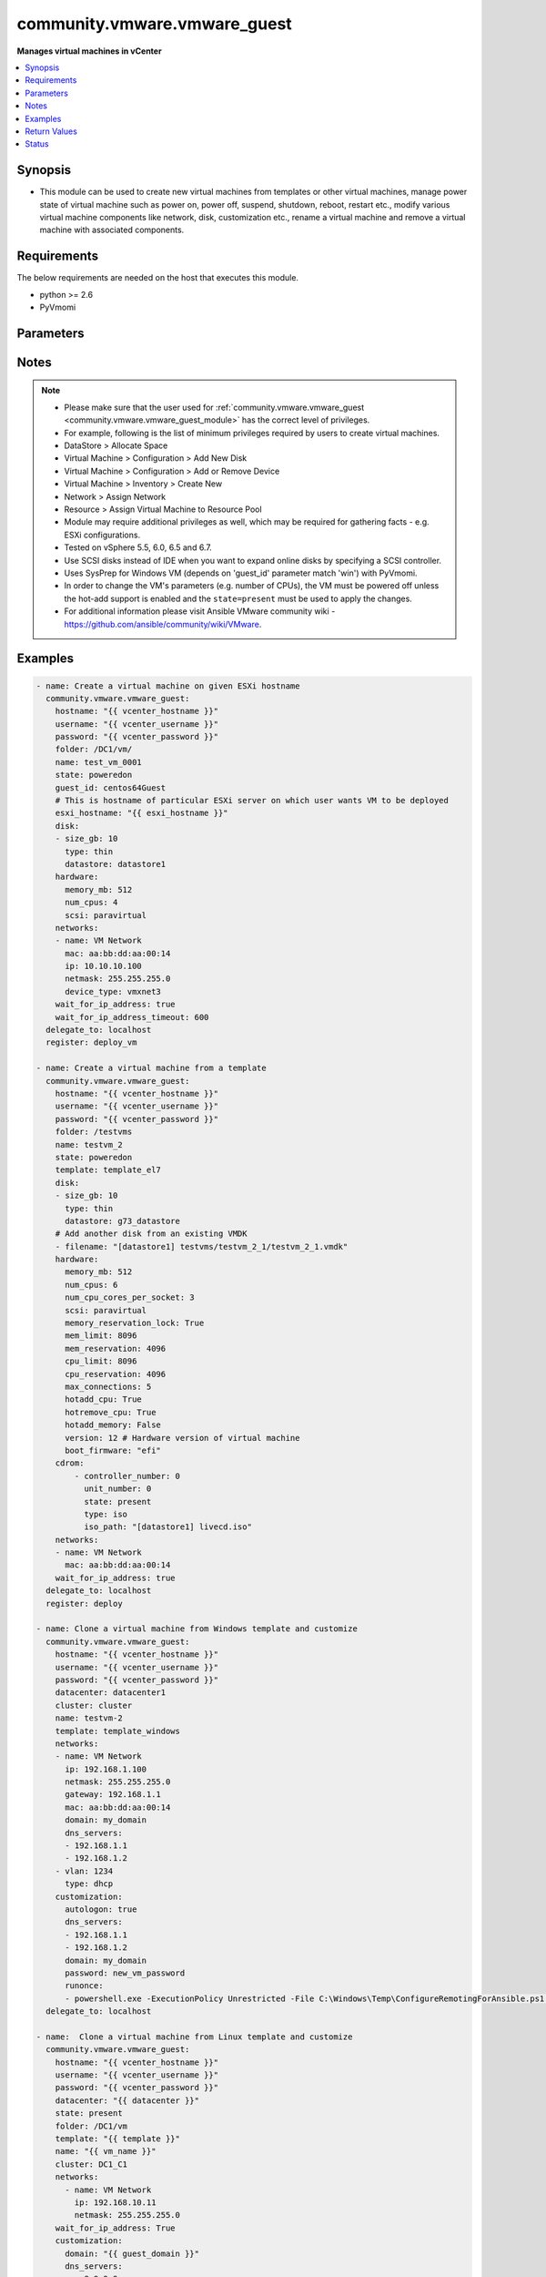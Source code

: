 .. _community.vmware.vmware_guest_module:


*****************************
community.vmware.vmware_guest
*****************************

**Manages virtual machines in vCenter**



.. contents::
   :local:
   :depth: 1


Synopsis
--------
- This module can be used to create new virtual machines from templates or other virtual machines, manage power state of virtual machine such as power on, power off, suspend, shutdown, reboot, restart etc., modify various virtual machine components like network, disk, customization etc., rename a virtual machine and remove a virtual machine with associated components.




Requirements
------------
The below requirements are needed on the host that executes this module.

- python >= 2.6
- PyVmomi


Parameters
----------

.. raw:: html

    <table  border=0 cellpadding=0 class="documentation-table">
        <tr>
            <th colspan="2">Parameter</th>
            <th>Choices/<font color="blue">Defaults</font></th>
            <th width="100%">Comments</th>
        </tr>
            <tr>
                <td colspan="2">
                    <div class="ansibleOptionAnchor" id="parameter-"></div>
                    <b>advanced_settings</b>
                    <a class="ansibleOptionLink" href="#parameter-" title="Permalink to this option"></a>
                    <div style="font-size: small">
                        <span style="color: purple">list</span>
                         / <span style="color: purple">elements=dictionary</span>
                    </div>
                    <div style="font-style: italic; font-size: small; color: darkgreen">added in 1.7.0</div>
                </td>
                <td>
                </td>
                <td>
                        <div>Define a list of advanced settings to be added to the VMX config.</div>
                        <div>An advanced settings object takes two fields <code>key</code> and <code>value</code>.</div>
                        <div>Incorrect key and values will be ignored.</div>
                </td>
            </tr>
            <tr>
                <td colspan="2">
                    <div class="ansibleOptionAnchor" id="parameter-"></div>
                    <b>annotation</b>
                    <a class="ansibleOptionLink" href="#parameter-" title="Permalink to this option"></a>
                    <div style="font-size: small">
                        <span style="color: purple">string</span>
                    </div>
                </td>
                <td>
                </td>
                <td>
                        <div>A note or annotation to include in the virtual machine.</div>
                        <div style="font-size: small; color: darkgreen"><br/>aliases: notes</div>
                </td>
            </tr>
            <tr>
                <td colspan="2">
                    <div class="ansibleOptionAnchor" id="parameter-"></div>
                    <b>cdrom</b>
                    <a class="ansibleOptionLink" href="#parameter-" title="Permalink to this option"></a>
                    <div style="font-size: small">
                        <span style="color: purple">raw</span>
                    </div>
                </td>
                <td>
                </td>
                <td>
                        <div>A list of CD-ROM configurations for the virtual machine. Added in version 2.9.</div>
                        <div>Providing CD-ROM configuration as dict is deprecated and will be removed VMware collection 4.0.0. Please use a list instead.</div>
                        <div>Parameters <code>controller_type</code>, <code>controller_number</code>, <code>unit_number</code>, <code>state</code> are added for a list of CD-ROMs configuration support.</div>
                        <div>For <code>ide</code> controller, hot-add or hot-remove CD-ROM is not supported.</div>
                </td>
            </tr>
                                <tr>
                    <td class="elbow-placeholder"></td>
                <td colspan="1">
                    <div class="ansibleOptionAnchor" id="parameter-"></div>
                    <b>controller_number</b>
                    <a class="ansibleOptionLink" href="#parameter-" title="Permalink to this option"></a>
                    <div style="font-size: small">
                        <span style="color: purple">integer</span>
                    </div>
                </td>
                <td>
                </td>
                <td>
                        <div>For <code>ide</code> controller, valid value is 0 or 1.</div>
                        <div>For <code>sata</code> controller, valid value is 0 to 3.</div>
                </td>
            </tr>
            <tr>
                    <td class="elbow-placeholder"></td>
                <td colspan="1">
                    <div class="ansibleOptionAnchor" id="parameter-"></div>
                    <b>controller_type</b>
                    <a class="ansibleOptionLink" href="#parameter-" title="Permalink to this option"></a>
                    <div style="font-size: small">
                        <span style="color: purple">string</span>
                    </div>
                </td>
                <td>
                </td>
                <td>
                        <div>Valid options are <code>ide</code> and <code>sata</code>.</div>
                        <div>Default value is <code>ide</code>.</div>
                        <div>When set to <code>sata</code>, please make sure <code>unit_number</code> is correct and not used by SATA disks.</div>
                </td>
            </tr>
            <tr>
                    <td class="elbow-placeholder"></td>
                <td colspan="1">
                    <div class="ansibleOptionAnchor" id="parameter-"></div>
                    <b>iso_path</b>
                    <a class="ansibleOptionLink" href="#parameter-" title="Permalink to this option"></a>
                    <div style="font-size: small">
                        <span style="color: purple">string</span>
                    </div>
                </td>
                <td>
                </td>
                <td>
                        <div>The datastore path to the ISO file to use, in the form of <code>[datastore1] path/to/file.iso</code>.</div>
                        <div>Required if type is set <code>iso</code>.</div>
                </td>
            </tr>
            <tr>
                    <td class="elbow-placeholder"></td>
                <td colspan="1">
                    <div class="ansibleOptionAnchor" id="parameter-"></div>
                    <b>state</b>
                    <a class="ansibleOptionLink" href="#parameter-" title="Permalink to this option"></a>
                    <div style="font-size: small">
                        <span style="color: purple">string</span>
                    </div>
                </td>
                <td>
                </td>
                <td>
                        <div>Valid value is <code>present</code> or <code>absent</code>.</div>
                        <div>Default is <code>present</code>.</div>
                        <div>If set to <code>absent</code>, then the specified CD-ROM will be removed.</div>
                </td>
            </tr>
            <tr>
                    <td class="elbow-placeholder"></td>
                <td colspan="1">
                    <div class="ansibleOptionAnchor" id="parameter-"></div>
                    <b>type</b>
                    <a class="ansibleOptionLink" href="#parameter-" title="Permalink to this option"></a>
                    <div style="font-size: small">
                        <span style="color: purple">string</span>
                    </div>
                </td>
                <td>
                </td>
                <td>
                        <div>The type of CD-ROM, valid options are <code>none</code>, <code>client</code> or <code>iso</code>.</div>
                        <div>With <code>none</code> the CD-ROM will be disconnected but present.</div>
                        <div>The default value is <code>client</code>.</div>
                </td>
            </tr>
            <tr>
                    <td class="elbow-placeholder"></td>
                <td colspan="1">
                    <div class="ansibleOptionAnchor" id="parameter-"></div>
                    <b>unit_number</b>
                    <a class="ansibleOptionLink" href="#parameter-" title="Permalink to this option"></a>
                    <div style="font-size: small">
                        <span style="color: purple">integer</span>
                    </div>
                </td>
                <td>
                </td>
                <td>
                        <div>For CD-ROM device attach to <code>ide</code> controller, valid value is 0 or 1.</div>
                        <div>For CD-ROM device attach to <code>sata</code> controller, valid value is 0 to 29.</div>
                        <div><code>controller_number</code> and <code>unit_number</code> are mandatory attributes.</div>
                </td>
            </tr>

            <tr>
                <td colspan="2">
                    <div class="ansibleOptionAnchor" id="parameter-"></div>
                    <b>cluster</b>
                    <a class="ansibleOptionLink" href="#parameter-" title="Permalink to this option"></a>
                    <div style="font-size: small">
                        <span style="color: purple">string</span>
                    </div>
                </td>
                <td>
                </td>
                <td>
                        <div>The cluster name where the virtual machine will run.</div>
                        <div>This is a required parameter, if <code>esxi_hostname</code> is not set.</div>
                        <div><code>esxi_hostname</code> and <code>cluster</code> are mutually exclusive parameters.</div>
                        <div>This parameter is case sensitive.</div>
                </td>
            </tr>
            <tr>
                <td colspan="2">
                    <div class="ansibleOptionAnchor" id="parameter-"></div>
                    <b>convert</b>
                    <a class="ansibleOptionLink" href="#parameter-" title="Permalink to this option"></a>
                    <div style="font-size: small">
                        <span style="color: purple">string</span>
                    </div>
                </td>
                <td>
                        <ul style="margin: 0; padding: 0"><b>Choices:</b>
                                    <li>thin</li>
                                    <li>thick</li>
                                    <li>eagerzeroedthick</li>
                        </ul>
                </td>
                <td>
                        <div>Specify convert disk type while cloning template or virtual machine.</div>
                </td>
            </tr>
            <tr>
                <td colspan="2">
                    <div class="ansibleOptionAnchor" id="parameter-"></div>
                    <b>customization</b>
                    <a class="ansibleOptionLink" href="#parameter-" title="Permalink to this option"></a>
                    <div style="font-size: small">
                        <span style="color: purple">dictionary</span>
                    </div>
                </td>
                <td>
                </td>
                <td>
                        <div>Parameters for OS customization when cloning from the template or the virtual machine, or apply to the existing virtual machine directly.</div>
                        <div>Not all operating systems are supported for customization with respective vCenter version, please check VMware documentation for respective OS customization.</div>
                        <div>For supported customization operating system matrix, (see <a href='http://partnerweb.vmware.com/programs/guestOS/guest-os-customization-matrix.pdf'>http://partnerweb.vmware.com/programs/guestOS/guest-os-customization-matrix.pdf</a>)</div>
                        <div>All parameters and VMware object names are case sensitive.</div>
                        <div>Linux based OSes requires Perl package to be installed for OS customizations.</div>
                </td>
            </tr>
                                <tr>
                    <td class="elbow-placeholder"></td>
                <td colspan="1">
                    <div class="ansibleOptionAnchor" id="parameter-"></div>
                    <b>autologon</b>
                    <a class="ansibleOptionLink" href="#parameter-" title="Permalink to this option"></a>
                    <div style="font-size: small">
                        <span style="color: purple">boolean</span>
                    </div>
                </td>
                <td>
                        <ul style="margin: 0; padding: 0"><b>Choices:</b>
                                    <li>no</li>
                                    <li>yes</li>
                        </ul>
                </td>
                <td>
                        <div>Auto logon after virtual machine customization.</div>
                        <div>Specific to Windows customization.</div>
                </td>
            </tr>
            <tr>
                    <td class="elbow-placeholder"></td>
                <td colspan="1">
                    <div class="ansibleOptionAnchor" id="parameter-"></div>
                    <b>autologoncount</b>
                    <a class="ansibleOptionLink" href="#parameter-" title="Permalink to this option"></a>
                    <div style="font-size: small">
                        <span style="color: purple">integer</span>
                    </div>
                </td>
                <td>
                </td>
                <td>
                        <div>Number of autologon after reboot.</div>
                        <div>Specific to Windows customization.</div>
                        <div>Ignored if <code>autologon</code> is unset or set to <code>False</code>.</div>
                        <div>If unset, 1 will be used.</div>
                </td>
            </tr>
            <tr>
                    <td class="elbow-placeholder"></td>
                <td colspan="1">
                    <div class="ansibleOptionAnchor" id="parameter-"></div>
                    <b>dns_servers</b>
                    <a class="ansibleOptionLink" href="#parameter-" title="Permalink to this option"></a>
                    <div style="font-size: small">
                        <span style="color: purple">list</span>
                         / <span style="color: purple">elements=string</span>
                    </div>
                </td>
                <td>
                </td>
                <td>
                        <div>List of DNS servers to configure.</div>
                        <div>Common for Linux and Windows customization.</div>
                </td>
            </tr>
            <tr>
                    <td class="elbow-placeholder"></td>
                <td colspan="1">
                    <div class="ansibleOptionAnchor" id="parameter-"></div>
                    <b>dns_suffix</b>
                    <a class="ansibleOptionLink" href="#parameter-" title="Permalink to this option"></a>
                    <div style="font-size: small">
                        <span style="color: purple">list</span>
                         / <span style="color: purple">elements=string</span>
                    </div>
                </td>
                <td>
                </td>
                <td>
                        <div>List of domain suffixes, also known as DNS search path.</div>
                        <div>Default <code>domain</code> parameter.</div>
                        <div>Common for Linux and Windows customization.</div>
                </td>
            </tr>
            <tr>
                    <td class="elbow-placeholder"></td>
                <td colspan="1">
                    <div class="ansibleOptionAnchor" id="parameter-"></div>
                    <b>domain</b>
                    <a class="ansibleOptionLink" href="#parameter-" title="Permalink to this option"></a>
                    <div style="font-size: small">
                        <span style="color: purple">string</span>
                    </div>
                </td>
                <td>
                </td>
                <td>
                        <div>DNS domain name to use.</div>
                        <div>Common for Linux and Windows customization.</div>
                </td>
            </tr>
            <tr>
                    <td class="elbow-placeholder"></td>
                <td colspan="1">
                    <div class="ansibleOptionAnchor" id="parameter-"></div>
                    <b>domainadmin</b>
                    <a class="ansibleOptionLink" href="#parameter-" title="Permalink to this option"></a>
                    <div style="font-size: small">
                        <span style="color: purple">string</span>
                    </div>
                </td>
                <td>
                </td>
                <td>
                        <div>User used to join in AD domain.</div>
                        <div>Required if <code>joindomain</code> specified.</div>
                        <div>Specific to Windows customization.</div>
                </td>
            </tr>
            <tr>
                    <td class="elbow-placeholder"></td>
                <td colspan="1">
                    <div class="ansibleOptionAnchor" id="parameter-"></div>
                    <b>domainadminpassword</b>
                    <a class="ansibleOptionLink" href="#parameter-" title="Permalink to this option"></a>
                    <div style="font-size: small">
                        <span style="color: purple">string</span>
                    </div>
                </td>
                <td>
                </td>
                <td>
                        <div>Password used to join in AD domain.</div>
                        <div>Required if <code>joindomain</code> specified.</div>
                        <div>Specific to Windows customization.</div>
                </td>
            </tr>
            <tr>
                    <td class="elbow-placeholder"></td>
                <td colspan="1">
                    <div class="ansibleOptionAnchor" id="parameter-"></div>
                    <b>existing_vm</b>
                    <a class="ansibleOptionLink" href="#parameter-" title="Permalink to this option"></a>
                    <div style="font-size: small">
                        <span style="color: purple">boolean</span>
                    </div>
                </td>
                <td>
                        <ul style="margin: 0; padding: 0"><b>Choices:</b>
                                    <li>no</li>
                                    <li>yes</li>
                        </ul>
                </td>
                <td>
                        <div>If set to <code>True</code>, do OS customization on the specified virtual machine directly.</div>
                        <div>Common for Linux and Windows customization.</div>
                </td>
            </tr>
            <tr>
                    <td class="elbow-placeholder"></td>
                <td colspan="1">
                    <div class="ansibleOptionAnchor" id="parameter-"></div>
                    <b>fullname</b>
                    <a class="ansibleOptionLink" href="#parameter-" title="Permalink to this option"></a>
                    <div style="font-size: small">
                        <span style="color: purple">string</span>
                    </div>
                </td>
                <td>
                </td>
                <td>
                        <div>Server owner name.</div>
                        <div>Specific to Windows customization.</div>
                        <div>If unset, &quot;Administrator&quot; will be used as a fall-back.</div>
                </td>
            </tr>
            <tr>
                    <td class="elbow-placeholder"></td>
                <td colspan="1">
                    <div class="ansibleOptionAnchor" id="parameter-"></div>
                    <b>hostname</b>
                    <a class="ansibleOptionLink" href="#parameter-" title="Permalink to this option"></a>
                    <div style="font-size: small">
                        <span style="color: purple">string</span>
                    </div>
                </td>
                <td>
                </td>
                <td>
                        <div>Computer hostname.</div>
                        <div>Default is shortened <code>name</code> parameter.</div>
                        <div>Allowed characters are alphanumeric (uppercase and lowercase) and minus, rest of the characters are dropped as per RFC 952.</div>
                        <div>Common for Linux and Windows customization.</div>
                </td>
            </tr>
            <tr>
                    <td class="elbow-placeholder"></td>
                <td colspan="1">
                    <div class="ansibleOptionAnchor" id="parameter-"></div>
                    <b>hwclockUTC</b>
                    <a class="ansibleOptionLink" href="#parameter-" title="Permalink to this option"></a>
                    <div style="font-size: small">
                        <span style="color: purple">boolean</span>
                    </div>
                </td>
                <td>
                        <ul style="margin: 0; padding: 0"><b>Choices:</b>
                                    <li>no</li>
                                    <li>yes</li>
                        </ul>
                </td>
                <td>
                        <div>Specifies whether the hardware clock is in UTC or local time.</div>
                        <div>Specific to Linux customization.</div>
                </td>
            </tr>
            <tr>
                    <td class="elbow-placeholder"></td>
                <td colspan="1">
                    <div class="ansibleOptionAnchor" id="parameter-"></div>
                    <b>joindomain</b>
                    <a class="ansibleOptionLink" href="#parameter-" title="Permalink to this option"></a>
                    <div style="font-size: small">
                        <span style="color: purple">string</span>
                    </div>
                </td>
                <td>
                </td>
                <td>
                        <div>AD domain to join.</div>
                        <div>Not compatible with <code>joinworkgroup</code>.</div>
                        <div>Specific to Windows customization.</div>
                </td>
            </tr>
            <tr>
                    <td class="elbow-placeholder"></td>
                <td colspan="1">
                    <div class="ansibleOptionAnchor" id="parameter-"></div>
                    <b>joinworkgroup</b>
                    <a class="ansibleOptionLink" href="#parameter-" title="Permalink to this option"></a>
                    <div style="font-size: small">
                        <span style="color: purple">string</span>
                    </div>
                </td>
                <td>
                </td>
                <td>
                        <div>Workgroup to join.</div>
                        <div>Not compatible with <code>joindomain</code>.</div>
                        <div>Specific to Windows customization.</div>
                        <div>If unset, &quot;WORKGROUP&quot; will be used as a fall-back.</div>
                </td>
            </tr>
            <tr>
                    <td class="elbow-placeholder"></td>
                <td colspan="1">
                    <div class="ansibleOptionAnchor" id="parameter-"></div>
                    <b>orgname</b>
                    <a class="ansibleOptionLink" href="#parameter-" title="Permalink to this option"></a>
                    <div style="font-size: small">
                        <span style="color: purple">string</span>
                    </div>
                </td>
                <td>
                </td>
                <td>
                        <div>Organisation name.</div>
                        <div>Specific to Windows customization.</div>
                        <div>If unset, &quot;ACME&quot; will be used as a fall-back.</div>
                </td>
            </tr>
            <tr>
                    <td class="elbow-placeholder"></td>
                <td colspan="1">
                    <div class="ansibleOptionAnchor" id="parameter-"></div>
                    <b>password</b>
                    <a class="ansibleOptionLink" href="#parameter-" title="Permalink to this option"></a>
                    <div style="font-size: small">
                        <span style="color: purple">string</span>
                    </div>
                </td>
                <td>
                </td>
                <td>
                        <div>Local administrator password.</div>
                        <div>Specific to Windows customization.</div>
                </td>
            </tr>
            <tr>
                    <td class="elbow-placeholder"></td>
                <td colspan="1">
                    <div class="ansibleOptionAnchor" id="parameter-"></div>
                    <b>productid</b>
                    <a class="ansibleOptionLink" href="#parameter-" title="Permalink to this option"></a>
                    <div style="font-size: small">
                        <span style="color: purple">string</span>
                    </div>
                </td>
                <td>
                </td>
                <td>
                        <div>Product ID.</div>
                        <div>Specific to Windows customization.</div>
                </td>
            </tr>
            <tr>
                    <td class="elbow-placeholder"></td>
                <td colspan="1">
                    <div class="ansibleOptionAnchor" id="parameter-"></div>
                    <b>runonce</b>
                    <a class="ansibleOptionLink" href="#parameter-" title="Permalink to this option"></a>
                    <div style="font-size: small">
                        <span style="color: purple">list</span>
                         / <span style="color: purple">elements=string</span>
                    </div>
                </td>
                <td>
                </td>
                <td>
                        <div>List of commands to run at first user logon.</div>
                        <div>Specific to Windows customization.</div>
                </td>
            </tr>
            <tr>
                    <td class="elbow-placeholder"></td>
                <td colspan="1">
                    <div class="ansibleOptionAnchor" id="parameter-"></div>
                    <b>timezone</b>
                    <a class="ansibleOptionLink" href="#parameter-" title="Permalink to this option"></a>
                    <div style="font-size: small">
                        <span style="color: purple">string</span>
                    </div>
                </td>
                <td>
                </td>
                <td>
                        <div>Timezone.</div>
                        <div>See List of supported time zones for different vSphere versions in Linux/Unix.</div>
                        <div>Common for Linux and Windows customization.</div>
                        <div><a href='https://msdn.microsoft.com/en-us/library/ms912391.aspx'>Windows</a>.</div>
                </td>
            </tr>

            <tr>
                <td colspan="2">
                    <div class="ansibleOptionAnchor" id="parameter-"></div>
                    <b>customization_spec</b>
                    <a class="ansibleOptionLink" href="#parameter-" title="Permalink to this option"></a>
                    <div style="font-size: small">
                        <span style="color: purple">string</span>
                    </div>
                </td>
                <td>
                </td>
                <td>
                        <div>Unique name identifying the requested customization specification.</div>
                        <div>This parameter is case sensitive.</div>
                        <div>If set, then overrides <code>customization</code> parameter values.</div>
                </td>
            </tr>
            <tr>
                <td colspan="2">
                    <div class="ansibleOptionAnchor" id="parameter-"></div>
                    <b>customvalues</b>
                    <a class="ansibleOptionLink" href="#parameter-" title="Permalink to this option"></a>
                    <div style="font-size: small">
                        <span style="color: purple">list</span>
                         / <span style="color: purple">elements=dictionary</span>
                    </div>
                </td>
                <td>
                </td>
                <td>
                        <div>Define a list of custom values to set on virtual machine.</div>
                        <div>A custom value object takes two fields <code>key</code> and <code>value</code>.</div>
                        <div>Incorrect key and values will be ignored.</div>
                </td>
            </tr>
            <tr>
                <td colspan="2">
                    <div class="ansibleOptionAnchor" id="parameter-"></div>
                    <b>datacenter</b>
                    <a class="ansibleOptionLink" href="#parameter-" title="Permalink to this option"></a>
                    <div style="font-size: small">
                        <span style="color: purple">string</span>
                    </div>
                </td>
                <td>
                        <b>Default:</b><br/><div style="color: blue">"ha-datacenter"</div>
                </td>
                <td>
                        <div>Destination datacenter for the deploy operation.</div>
                        <div>This parameter is case sensitive.</div>
                </td>
            </tr>
            <tr>
                <td colspan="2">
                    <div class="ansibleOptionAnchor" id="parameter-"></div>
                    <b>datastore</b>
                    <a class="ansibleOptionLink" href="#parameter-" title="Permalink to this option"></a>
                    <div style="font-size: small">
                        <span style="color: purple">string</span>
                    </div>
                </td>
                <td>
                </td>
                <td>
                        <div>Specify datastore or datastore cluster to provision virtual machine.</div>
                        <div>This parameter takes precedence over <code>disk.datastore</code> parameter.</div>
                        <div>This parameter can be used to override datastore or datastore cluster setting of the virtual machine when deployed from the template.</div>
                        <div>Please see example for more usage.</div>
                </td>
            </tr>
            <tr>
                <td colspan="2">
                    <div class="ansibleOptionAnchor" id="parameter-"></div>
                    <b>delete_from_inventory</b>
                    <a class="ansibleOptionLink" href="#parameter-" title="Permalink to this option"></a>
                    <div style="font-size: small">
                        <span style="color: purple">boolean</span>
                    </div>
                </td>
                <td>
                        <ul style="margin: 0; padding: 0"><b>Choices:</b>
                                    <li><div style="color: blue"><b>no</b>&nbsp;&larr;</div></li>
                                    <li>yes</li>
                        </ul>
                </td>
                <td>
                        <div>Whether to delete Virtual machine from inventory or delete from disk.</div>
                </td>
            </tr>
            <tr>
                <td colspan="2">
                    <div class="ansibleOptionAnchor" id="parameter-"></div>
                    <b>disk</b>
                    <a class="ansibleOptionLink" href="#parameter-" title="Permalink to this option"></a>
                    <div style="font-size: small">
                        <span style="color: purple">list</span>
                         / <span style="color: purple">elements=dictionary</span>
                    </div>
                </td>
                <td>
                </td>
                <td>
                        <div>A list of disks to add.</div>
                        <div>This parameter is case sensitive.</div>
                        <div>Shrinking disks is not supported.</div>
                        <div>Removing existing disks of the virtual machine is not supported.</div>
                        <div>Attributes <code>controller_type</code>, <code>controller_number</code>, <code>unit_number</code> are used to configure multiple types of disk controllers and disks for creating or reconfiguring virtual machine. Added in Ansible 2.10.</div>
                </td>
            </tr>
                                <tr>
                    <td class="elbow-placeholder"></td>
                <td colspan="1">
                    <div class="ansibleOptionAnchor" id="parameter-"></div>
                    <b>autoselect_datastore</b>
                    <a class="ansibleOptionLink" href="#parameter-" title="Permalink to this option"></a>
                    <div style="font-size: small">
                        <span style="color: purple">boolean</span>
                    </div>
                </td>
                <td>
                        <ul style="margin: 0; padding: 0"><b>Choices:</b>
                                    <li>no</li>
                                    <li>yes</li>
                        </ul>
                </td>
                <td>
                        <div>Select the less used datastore.</div>
                        <div><code>disk.datastore</code> and <code>disk.autoselect_datastore</code> will not be used if <code>datastore</code> is specified outside this <code>disk</code> configuration.</div>
                </td>
            </tr>
            <tr>
                    <td class="elbow-placeholder"></td>
                <td colspan="1">
                    <div class="ansibleOptionAnchor" id="parameter-"></div>
                    <b>controller_number</b>
                    <a class="ansibleOptionLink" href="#parameter-" title="Permalink to this option"></a>
                    <div style="font-size: small">
                        <span style="color: purple">integer</span>
                    </div>
                </td>
                <td>
                        <ul style="margin: 0; padding: 0"><b>Choices:</b>
                                    <li>0</li>
                                    <li>1</li>
                                    <li>2</li>
                                    <li>3</li>
                        </ul>
                </td>
                <td>
                        <div>Disk controller bus number.</div>
                        <div>The maximum number of same type controller is 4 per VM.</div>
                </td>
            </tr>
            <tr>
                    <td class="elbow-placeholder"></td>
                <td colspan="1">
                    <div class="ansibleOptionAnchor" id="parameter-"></div>
                    <b>controller_type</b>
                    <a class="ansibleOptionLink" href="#parameter-" title="Permalink to this option"></a>
                    <div style="font-size: small">
                        <span style="color: purple">string</span>
                    </div>
                </td>
                <td>
                        <ul style="margin: 0; padding: 0"><b>Choices:</b>
                                    <li>buslogic</li>
                                    <li>lsilogic</li>
                                    <li>lsilogicsas</li>
                                    <li>paravirtual</li>
                                    <li>sata</li>
                                    <li>nvme</li>
                        </ul>
                </td>
                <td>
                        <div>Type of disk controller.</div>
                        <div><code>nvme</code> controller type support starts on ESXi 6.5 with VM hardware version <code>version</code> 13. Set this type on not supported ESXi or VM hardware version will lead to failure in deployment.</div>
                        <div>When set to <code>sata</code>, please make sure <code>unit_number</code> is correct and not used by SATA CDROMs.</div>
                        <div>If set to <code>sata</code> type, please make sure <code>controller_number</code> and <code>unit_number</code> are set correctly when <code>cdrom</code> also set to <code>sata</code> type.</div>
                </td>
            </tr>
            <tr>
                    <td class="elbow-placeholder"></td>
                <td colspan="1">
                    <div class="ansibleOptionAnchor" id="parameter-"></div>
                    <b>datastore</b>
                    <a class="ansibleOptionLink" href="#parameter-" title="Permalink to this option"></a>
                    <div style="font-size: small">
                        <span style="color: purple">string</span>
                    </div>
                </td>
                <td>
                </td>
                <td>
                        <div>The name of datastore which will be used for the disk.</div>
                        <div>If <code>autoselect_datastore</code> is set to True, will select the less used datastore whose name contains this &quot;disk.datastore&quot; string.</div>
                </td>
            </tr>
            <tr>
                    <td class="elbow-placeholder"></td>
                <td colspan="1">
                    <div class="ansibleOptionAnchor" id="parameter-"></div>
                    <b>disk_mode</b>
                    <a class="ansibleOptionLink" href="#parameter-" title="Permalink to this option"></a>
                    <div style="font-size: small">
                        <span style="color: purple">string</span>
                    </div>
                </td>
                <td>
                        <ul style="margin: 0; padding: 0"><b>Choices:</b>
                                    <li>persistent</li>
                                    <li>independent_persistent</li>
                                    <li>independent_nonpersistent</li>
                        </ul>
                </td>
                <td>
                        <div>Type of disk mode.</div>
                        <div>Added in Ansible 2.6.</div>
                        <div>If <code>persistent</code> specified, changes are immediately and permanently written to the virtual disk. This is default.</div>
                        <div>If <code>independent_persistent</code> specified, same as persistent, but not affected by snapshots.</div>
                        <div>If <code>independent_nonpersistent</code> specified, changes to virtual disk are made to a redo log and discarded at power off, but not affected by snapshots.</div>
                </td>
            </tr>
            <tr>
                    <td class="elbow-placeholder"></td>
                <td colspan="1">
                    <div class="ansibleOptionAnchor" id="parameter-"></div>
                    <b>filename</b>
                    <a class="ansibleOptionLink" href="#parameter-" title="Permalink to this option"></a>
                    <div style="font-size: small">
                        <span style="color: purple">string</span>
                    </div>
                </td>
                <td>
                </td>
                <td>
                        <div>Existing disk image to be used.</div>
                        <div>Filename must already exist on the datastore.</div>
                        <div>Specify filename string in <code>[datastore_name] path/to/file.vmdk</code> format. Added in Ansible 2.8.</div>
                </td>
            </tr>
            <tr>
                    <td class="elbow-placeholder"></td>
                <td colspan="1">
                    <div class="ansibleOptionAnchor" id="parameter-"></div>
                    <b>size</b>
                    <a class="ansibleOptionLink" href="#parameter-" title="Permalink to this option"></a>
                    <div style="font-size: small">
                        <span style="color: purple">string</span>
                    </div>
                </td>
                <td>
                </td>
                <td>
                        <div>Disk storage size.</div>
                        <div>Please specify storage unit like [kb, mb, gb, tb].</div>
                </td>
            </tr>
            <tr>
                    <td class="elbow-placeholder"></td>
                <td colspan="1">
                    <div class="ansibleOptionAnchor" id="parameter-"></div>
                    <b>size_gb</b>
                    <a class="ansibleOptionLink" href="#parameter-" title="Permalink to this option"></a>
                    <div style="font-size: small">
                        <span style="color: purple">integer</span>
                    </div>
                </td>
                <td>
                </td>
                <td>
                        <div>Disk storage size in gb.</div>
                </td>
            </tr>
            <tr>
                    <td class="elbow-placeholder"></td>
                <td colspan="1">
                    <div class="ansibleOptionAnchor" id="parameter-"></div>
                    <b>size_kb</b>
                    <a class="ansibleOptionLink" href="#parameter-" title="Permalink to this option"></a>
                    <div style="font-size: small">
                        <span style="color: purple">integer</span>
                    </div>
                </td>
                <td>
                </td>
                <td>
                        <div>Disk storage size in kb.</div>
                </td>
            </tr>
            <tr>
                    <td class="elbow-placeholder"></td>
                <td colspan="1">
                    <div class="ansibleOptionAnchor" id="parameter-"></div>
                    <b>size_mb</b>
                    <a class="ansibleOptionLink" href="#parameter-" title="Permalink to this option"></a>
                    <div style="font-size: small">
                        <span style="color: purple">integer</span>
                    </div>
                </td>
                <td>
                </td>
                <td>
                        <div>Disk storage size in mb.</div>
                </td>
            </tr>
            <tr>
                    <td class="elbow-placeholder"></td>
                <td colspan="1">
                    <div class="ansibleOptionAnchor" id="parameter-"></div>
                    <b>size_tb</b>
                    <a class="ansibleOptionLink" href="#parameter-" title="Permalink to this option"></a>
                    <div style="font-size: small">
                        <span style="color: purple">integer</span>
                    </div>
                </td>
                <td>
                </td>
                <td>
                        <div>Disk storage size in tb.</div>
                </td>
            </tr>
            <tr>
                    <td class="elbow-placeholder"></td>
                <td colspan="1">
                    <div class="ansibleOptionAnchor" id="parameter-"></div>
                    <b>type</b>
                    <a class="ansibleOptionLink" href="#parameter-" title="Permalink to this option"></a>
                    <div style="font-size: small">
                        <span style="color: purple">string</span>
                    </div>
                </td>
                <td>
                        <ul style="margin: 0; padding: 0"><b>Choices:</b>
                                    <li>thin</li>
                                    <li>thick</li>
                                    <li>eagerzeroedthick</li>
                        </ul>
                </td>
                <td>
                        <div>Type of disk.</div>
                        <div>If <code>thin</code> specified, disk type is set to thin disk.</div>
                        <div>If <code>eagerzeroedthick</code> specified, disk type is set to eagerzeroedthick disk. Added Ansible 2.5.</div>
                        <div>If not specified, disk type is inherited from the source VM or template when cloned and thick disk, no eagerzero otherwise.</div>
                </td>
            </tr>
            <tr>
                    <td class="elbow-placeholder"></td>
                <td colspan="1">
                    <div class="ansibleOptionAnchor" id="parameter-"></div>
                    <b>unit_number</b>
                    <a class="ansibleOptionLink" href="#parameter-" title="Permalink to this option"></a>
                    <div style="font-size: small">
                        <span style="color: purple">integer</span>
                    </div>
                </td>
                <td>
                </td>
                <td>
                        <div>Disk Unit Number.</div>
                        <div>Valid value range from 0 to 15 for SCSI controller, except 7.</div>
                        <div>Valid value range from 0 to 14 for NVME controller.</div>
                        <div>Valid value range from 0 to 29 for SATA controller.</div>
                        <div><code>controller_type</code>, <code>controller_number</code> and <code>unit_number</code> are required when creating or reconfiguring VMs with multiple types of disk controllers and disks.</div>
                        <div>When creating new VM, the first configured disk in the <code>disk</code> list will be &quot;Hard Disk 1&quot;.</div>
                </td>
            </tr>

            <tr>
                <td colspan="2">
                    <div class="ansibleOptionAnchor" id="parameter-"></div>
                    <b>esxi_hostname</b>
                    <a class="ansibleOptionLink" href="#parameter-" title="Permalink to this option"></a>
                    <div style="font-size: small">
                        <span style="color: purple">string</span>
                    </div>
                </td>
                <td>
                </td>
                <td>
                        <div>The ESXi hostname where the virtual machine will run.</div>
                        <div>This is a required parameter, if <code>cluster</code> is not set.</div>
                        <div><code>esxi_hostname</code> and <code>cluster</code> are mutually exclusive parameters.</div>
                        <div>This parameter is case sensitive.</div>
                </td>
            </tr>
            <tr>
                <td colspan="2">
                    <div class="ansibleOptionAnchor" id="parameter-"></div>
                    <b>folder</b>
                    <a class="ansibleOptionLink" href="#parameter-" title="Permalink to this option"></a>
                    <div style="font-size: small">
                        <span style="color: purple">string</span>
                    </div>
                </td>
                <td>
                </td>
                <td>
                        <div>Destination folder, absolute path to find an existing guest or create the new guest.</div>
                        <div>The folder should include the datacenter. ESXi&#x27;s datacenter is ha-datacenter.</div>
                        <div>This parameter is case sensitive.</div>
                        <div>If multiple machines are found with same name, this parameter is used to identify</div>
                        <div>Examples:</div>
                        <div>folder: /ha-datacenter/vm</div>
                        <div>folder: ha-datacenter/vm</div>
                        <div>folder: /datacenter1/vm</div>
                        <div>folder: datacenter1/vm</div>
                        <div>folder: /datacenter1/vm/folder1</div>
                        <div>folder: datacenter1/vm/folder1</div>
                        <div>folder: /folder1/datacenter1/vm</div>
                        <div>folder: folder1/datacenter1/vm</div>
                        <div>folder: /folder1/datacenter1/vm/folder2</div>
                </td>
            </tr>
            <tr>
                <td colspan="2">
                    <div class="ansibleOptionAnchor" id="parameter-"></div>
                    <b>force</b>
                    <a class="ansibleOptionLink" href="#parameter-" title="Permalink to this option"></a>
                    <div style="font-size: small">
                        <span style="color: purple">boolean</span>
                    </div>
                </td>
                <td>
                        <ul style="margin: 0; padding: 0"><b>Choices:</b>
                                    <li><div style="color: blue"><b>no</b>&nbsp;&larr;</div></li>
                                    <li>yes</li>
                        </ul>
                </td>
                <td>
                        <div>Ignore warnings and complete the actions.</div>
                        <div>This parameter is useful while removing virtual machine which is powered on state.</div>
                        <div>This module reflects the VMware vCenter API and UI workflow, as such, in some cases the `force` flag will be mandatory to perform the action to ensure you are certain the action has to be taken, no matter what the consequence. This is specifically the case for removing a powered on the virtual machine when <code>state</code> is set to <code>absent</code>.</div>
                </td>
            </tr>
            <tr>
                <td colspan="2">
                    <div class="ansibleOptionAnchor" id="parameter-"></div>
                    <b>guest_id</b>
                    <a class="ansibleOptionLink" href="#parameter-" title="Permalink to this option"></a>
                    <div style="font-size: small">
                        <span style="color: purple">string</span>
                    </div>
                </td>
                <td>
                </td>
                <td>
                        <div>Set the guest ID.</div>
                        <div>This parameter is case sensitive.</div>
                        <div><code>rhel7_64Guest</code> for virtual machine with RHEL7 64 bit.</div>
                        <div><code>centos64Guest</code> for virtual machine with CentOS 64 bit.</div>
                        <div><code>ubuntu64Guest</code> for virtual machine with Ubuntu 64 bit.</div>
                        <div>This field is required when creating a virtual machine, not required when creating from the template.</div>
                        <div>Valid values are referenced here: <a href='https://code.vmware.com/apis/358/doc/vim.vm.GuestOsDescriptor.GuestOsIdentifier.html'>https://code.vmware.com/apis/358/doc/vim.vm.GuestOsDescriptor.GuestOsIdentifier.html</a></div>
                </td>
            </tr>
            <tr>
                <td colspan="2">
                    <div class="ansibleOptionAnchor" id="parameter-"></div>
                    <b>hardware</b>
                    <a class="ansibleOptionLink" href="#parameter-" title="Permalink to this option"></a>
                    <div style="font-size: small">
                        <span style="color: purple">dictionary</span>
                    </div>
                </td>
                <td>
                </td>
                <td>
                        <div>Manage virtual machine&#x27;s hardware attributes.</div>
                        <div>All parameters case sensitive.</div>
                </td>
            </tr>
                                <tr>
                    <td class="elbow-placeholder"></td>
                <td colspan="1">
                    <div class="ansibleOptionAnchor" id="parameter-"></div>
                    <b>boot_firmware</b>
                    <a class="ansibleOptionLink" href="#parameter-" title="Permalink to this option"></a>
                    <div style="font-size: small">
                        <span style="color: purple">string</span>
                    </div>
                </td>
                <td>
                        <ul style="margin: 0; padding: 0"><b>Choices:</b>
                                    <li>bios</li>
                                    <li>efi</li>
                        </ul>
                </td>
                <td>
                        <div>Choose which firmware should be used to boot the virtual machine.</div>
                </td>
            </tr>
            <tr>
                    <td class="elbow-placeholder"></td>
                <td colspan="1">
                    <div class="ansibleOptionAnchor" id="parameter-"></div>
                    <b>cpu_limit</b>
                    <a class="ansibleOptionLink" href="#parameter-" title="Permalink to this option"></a>
                    <div style="font-size: small">
                        <span style="color: purple">integer</span>
                    </div>
                </td>
                <td>
                </td>
                <td>
                        <div>The CPU utilization of a virtual machine will not exceed this limit.</div>
                        <div>Unit is MHz.</div>
                </td>
            </tr>
            <tr>
                    <td class="elbow-placeholder"></td>
                <td colspan="1">
                    <div class="ansibleOptionAnchor" id="parameter-"></div>
                    <b>cpu_reservation</b>
                    <a class="ansibleOptionLink" href="#parameter-" title="Permalink to this option"></a>
                    <div style="font-size: small">
                        <span style="color: purple">integer</span>
                    </div>
                </td>
                <td>
                </td>
                <td>
                        <div>The amount of CPU resource that is guaranteed available to the virtual machine.</div>
                </td>
            </tr>
            <tr>
                    <td class="elbow-placeholder"></td>
                <td colspan="1">
                    <div class="ansibleOptionAnchor" id="parameter-"></div>
                    <b>hotadd_cpu</b>
                    <a class="ansibleOptionLink" href="#parameter-" title="Permalink to this option"></a>
                    <div style="font-size: small">
                        <span style="color: purple">boolean</span>
                    </div>
                </td>
                <td>
                        <ul style="margin: 0; padding: 0"><b>Choices:</b>
                                    <li>no</li>
                                    <li>yes</li>
                        </ul>
                </td>
                <td>
                        <div>Allow virtual CPUs to be added while the virtual machine is running.</div>
                </td>
            </tr>
            <tr>
                    <td class="elbow-placeholder"></td>
                <td colspan="1">
                    <div class="ansibleOptionAnchor" id="parameter-"></div>
                    <b>hotadd_memory</b>
                    <a class="ansibleOptionLink" href="#parameter-" title="Permalink to this option"></a>
                    <div style="font-size: small">
                        <span style="color: purple">boolean</span>
                    </div>
                </td>
                <td>
                        <ul style="margin: 0; padding: 0"><b>Choices:</b>
                                    <li>no</li>
                                    <li>yes</li>
                        </ul>
                </td>
                <td>
                        <div>Allow memory to be added while the virtual machine is running.</div>
                </td>
            </tr>
            <tr>
                    <td class="elbow-placeholder"></td>
                <td colspan="1">
                    <div class="ansibleOptionAnchor" id="parameter-"></div>
                    <b>hotremove_cpu</b>
                    <a class="ansibleOptionLink" href="#parameter-" title="Permalink to this option"></a>
                    <div style="font-size: small">
                        <span style="color: purple">boolean</span>
                    </div>
                </td>
                <td>
                        <ul style="margin: 0; padding: 0"><b>Choices:</b>
                                    <li>no</li>
                                    <li>yes</li>
                        </ul>
                </td>
                <td>
                        <div>Allow virtual CPUs to be removed while the virtual machine is running.</div>
                </td>
            </tr>
            <tr>
                    <td class="elbow-placeholder"></td>
                <td colspan="1">
                    <div class="ansibleOptionAnchor" id="parameter-"></div>
                    <b>max_connections</b>
                    <a class="ansibleOptionLink" href="#parameter-" title="Permalink to this option"></a>
                    <div style="font-size: small">
                        <span style="color: purple">integer</span>
                    </div>
                </td>
                <td>
                </td>
                <td>
                        <div>Maximum number of active remote display connections for the virtual machines.</div>
                </td>
            </tr>
            <tr>
                    <td class="elbow-placeholder"></td>
                <td colspan="1">
                    <div class="ansibleOptionAnchor" id="parameter-"></div>
                    <b>mem_limit</b>
                    <a class="ansibleOptionLink" href="#parameter-" title="Permalink to this option"></a>
                    <div style="font-size: small">
                        <span style="color: purple">integer</span>
                    </div>
                </td>
                <td>
                </td>
                <td>
                        <div>The memory utilization of a virtual machine will not exceed this limit.</div>
                        <div>Unit is MB.</div>
                </td>
            </tr>
            <tr>
                    <td class="elbow-placeholder"></td>
                <td colspan="1">
                    <div class="ansibleOptionAnchor" id="parameter-"></div>
                    <b>mem_reservation</b>
                    <a class="ansibleOptionLink" href="#parameter-" title="Permalink to this option"></a>
                    <div style="font-size: small">
                        <span style="color: purple">integer</span>
                    </div>
                </td>
                <td>
                </td>
                <td>
                        <div>The amount of memory resource that is guaranteed available to the virtual machine.</div>
                        <div style="font-size: small; color: darkgreen"><br/>aliases: memory_reservation</div>
                </td>
            </tr>
            <tr>
                    <td class="elbow-placeholder"></td>
                <td colspan="1">
                    <div class="ansibleOptionAnchor" id="parameter-"></div>
                    <b>memory_mb</b>
                    <a class="ansibleOptionLink" href="#parameter-" title="Permalink to this option"></a>
                    <div style="font-size: small">
                        <span style="color: purple">integer</span>
                    </div>
                </td>
                <td>
                </td>
                <td>
                        <div>Amount of memory in MB.</div>
                </td>
            </tr>
            <tr>
                    <td class="elbow-placeholder"></td>
                <td colspan="1">
                    <div class="ansibleOptionAnchor" id="parameter-"></div>
                    <b>memory_reservation_lock</b>
                    <a class="ansibleOptionLink" href="#parameter-" title="Permalink to this option"></a>
                    <div style="font-size: small">
                        <span style="color: purple">boolean</span>
                    </div>
                </td>
                <td>
                        <ul style="margin: 0; padding: 0"><b>Choices:</b>
                                    <li>no</li>
                                    <li>yes</li>
                        </ul>
                </td>
                <td>
                        <div>If set <code>true</code>, memory resource reservation for the virtual machine.</div>
                </td>
            </tr>
            <tr>
                    <td class="elbow-placeholder"></td>
                <td colspan="1">
                    <div class="ansibleOptionAnchor" id="parameter-"></div>
                    <b>nested_virt</b>
                    <a class="ansibleOptionLink" href="#parameter-" title="Permalink to this option"></a>
                    <div style="font-size: small">
                        <span style="color: purple">boolean</span>
                    </div>
                </td>
                <td>
                        <ul style="margin: 0; padding: 0"><b>Choices:</b>
                                    <li>no</li>
                                    <li>yes</li>
                        </ul>
                </td>
                <td>
                        <div>Enable nested virtualization.</div>
                </td>
            </tr>
            <tr>
                    <td class="elbow-placeholder"></td>
                <td colspan="1">
                    <div class="ansibleOptionAnchor" id="parameter-"></div>
                    <b>num_cpu_cores_per_socket</b>
                    <a class="ansibleOptionLink" href="#parameter-" title="Permalink to this option"></a>
                    <div style="font-size: small">
                        <span style="color: purple">integer</span>
                    </div>
                </td>
                <td>
                </td>
                <td>
                        <div>Number of Cores Per Socket.</div>
                </td>
            </tr>
            <tr>
                    <td class="elbow-placeholder"></td>
                <td colspan="1">
                    <div class="ansibleOptionAnchor" id="parameter-"></div>
                    <b>num_cpus</b>
                    <a class="ansibleOptionLink" href="#parameter-" title="Permalink to this option"></a>
                    <div style="font-size: small">
                        <span style="color: purple">integer</span>
                    </div>
                </td>
                <td>
                </td>
                <td>
                        <div>Number of CPUs.</div>
                        <div><code>num_cpus</code> must be a multiple of <code>num_cpu_cores_per_socket</code>.</div>
                        <div>For example, to create a VM with 2 sockets of 4 cores, specify <code>num_cpus</code> as 8 and <code>num_cpu_cores_per_socket</code> as 4.</div>
                </td>
            </tr>
            <tr>
                    <td class="elbow-placeholder"></td>
                <td colspan="1">
                    <div class="ansibleOptionAnchor" id="parameter-"></div>
                    <b>scsi</b>
                    <a class="ansibleOptionLink" href="#parameter-" title="Permalink to this option"></a>
                    <div style="font-size: small">
                        <span style="color: purple">string</span>
                    </div>
                </td>
                <td>
                        <ul style="margin: 0; padding: 0"><b>Choices:</b>
                                    <li>buslogic</li>
                                    <li>lsilogic</li>
                                    <li>lsilogicsas</li>
                                    <li>paravirtual</li>
                        </ul>
                </td>
                <td>
                        <div>Valid values are <code>buslogic</code>, <code>lsilogic</code>, <code>lsilogicsas</code> and <code>paravirtual</code>.</div>
                        <div><code>paravirtual</code> is default.</div>
                </td>
            </tr>
            <tr>
                    <td class="elbow-placeholder"></td>
                <td colspan="1">
                    <div class="ansibleOptionAnchor" id="parameter-"></div>
                    <b>version</b>
                    <a class="ansibleOptionLink" href="#parameter-" title="Permalink to this option"></a>
                    <div style="font-size: small">
                        <span style="color: purple">string</span>
                    </div>
                </td>
                <td>
                </td>
                <td>
                        <div>The Virtual machine hardware versions.</div>
                        <div>Default is 10 (ESXi 5.5 and onwards).</div>
                        <div>If set to <code>latest</code>, the specified virtual machine will be upgraded to the most current hardware version supported on the host.</div>
                        <div><code>latest</code> is added in Ansible 2.10.</div>
                        <div>Please check VMware documentation for correct virtual machine hardware version.</div>
                        <div>Incorrect hardware version may lead to failure in deployment. If hardware version is already equal to the given.</div>
                </td>
            </tr>
            <tr>
                    <td class="elbow-placeholder"></td>
                <td colspan="1">
                    <div class="ansibleOptionAnchor" id="parameter-"></div>
                    <b>virt_based_security</b>
                    <a class="ansibleOptionLink" href="#parameter-" title="Permalink to this option"></a>
                    <div style="font-size: small">
                        <span style="color: purple">boolean</span>
                    </div>
                </td>
                <td>
                        <ul style="margin: 0; padding: 0"><b>Choices:</b>
                                    <li>no</li>
                                    <li>yes</li>
                        </ul>
                </td>
                <td>
                        <div>Enable Virtualization Based Security feature for Windows on ESXi 6.7 and later, from hardware version 14.</div>
                        <div>Supported Guest OS are Windows 10 64 bit, Windows Server 2016, Windows Server 2019 and later.</div>
                        <div>The firmware of virtual machine must be EFI.</div>
                        <div>Deploy on unsupported ESXi, hardware version or firmware may lead to failure or deployed VM with unexpected configurations.</div>
                </td>
            </tr>

            <tr>
                <td colspan="2">
                    <div class="ansibleOptionAnchor" id="parameter-"></div>
                    <b>hostname</b>
                    <a class="ansibleOptionLink" href="#parameter-" title="Permalink to this option"></a>
                    <div style="font-size: small">
                        <span style="color: purple">string</span>
                    </div>
                </td>
                <td>
                </td>
                <td>
                        <div>The hostname or IP address of the vSphere vCenter or ESXi server.</div>
                        <div>If the value is not specified in the task, the value of environment variable <code>VMWARE_HOST</code> will be used instead.</div>
                        <div>Environment variable support added in Ansible 2.6.</div>
                </td>
            </tr>
            <tr>
                <td colspan="2">
                    <div class="ansibleOptionAnchor" id="parameter-"></div>
                    <b>is_template</b>
                    <a class="ansibleOptionLink" href="#parameter-" title="Permalink to this option"></a>
                    <div style="font-size: small">
                        <span style="color: purple">boolean</span>
                    </div>
                </td>
                <td>
                        <ul style="margin: 0; padding: 0"><b>Choices:</b>
                                    <li><div style="color: blue"><b>no</b>&nbsp;&larr;</div></li>
                                    <li>yes</li>
                        </ul>
                </td>
                <td>
                        <div>Flag the instance as a template.</div>
                        <div>This will mark the given virtual machine as template.</div>
                </td>
            </tr>
            <tr>
                <td colspan="2">
                    <div class="ansibleOptionAnchor" id="parameter-"></div>
                    <b>linked_clone</b>
                    <a class="ansibleOptionLink" href="#parameter-" title="Permalink to this option"></a>
                    <div style="font-size: small">
                        <span style="color: purple">boolean</span>
                    </div>
                </td>
                <td>
                        <ul style="margin: 0; padding: 0"><b>Choices:</b>
                                    <li><div style="color: blue"><b>no</b>&nbsp;&larr;</div></li>
                                    <li>yes</li>
                        </ul>
                </td>
                <td>
                        <div>Whether to create a linked clone from the snapshot specified.</div>
                        <div>If specified, then <code>snapshot_src</code> is required parameter.</div>
                </td>
            </tr>
            <tr>
                <td colspan="2">
                    <div class="ansibleOptionAnchor" id="parameter-"></div>
                    <b>name</b>
                    <a class="ansibleOptionLink" href="#parameter-" title="Permalink to this option"></a>
                    <div style="font-size: small">
                        <span style="color: purple">string</span>
                    </div>
                </td>
                <td>
                </td>
                <td>
                        <div>Name of the virtual machine to work with.</div>
                        <div>Virtual machine names in vCenter are not necessarily unique, which may be problematic, see <code>name_match</code>.</div>
                        <div>If multiple virtual machines with same name exists, then <code>folder</code> is required parameter to identify uniqueness of the virtual machine.</div>
                        <div>This parameter is required, if <code>state</code> is set to <code>poweredon</code>, <code>powered-on</code>, <code>poweredoff</code>, <code>powered-off</code>, <code>present</code>, <code>restarted</code>, <code>suspended</code> and virtual machine does not exists.</div>
                        <div>This parameter is case sensitive.</div>
                </td>
            </tr>
            <tr>
                <td colspan="2">
                    <div class="ansibleOptionAnchor" id="parameter-"></div>
                    <b>name_match</b>
                    <a class="ansibleOptionLink" href="#parameter-" title="Permalink to this option"></a>
                    <div style="font-size: small">
                        <span style="color: purple">string</span>
                    </div>
                </td>
                <td>
                        <ul style="margin: 0; padding: 0"><b>Choices:</b>
                                    <li><div style="color: blue"><b>first</b>&nbsp;&larr;</div></li>
                                    <li>last</li>
                        </ul>
                </td>
                <td>
                        <div>If multiple virtual machines matching the name, use the first or last found.</div>
                </td>
            </tr>
            <tr>
                <td colspan="2">
                    <div class="ansibleOptionAnchor" id="parameter-"></div>
                    <b>networks</b>
                    <a class="ansibleOptionLink" href="#parameter-" title="Permalink to this option"></a>
                    <div style="font-size: small">
                        <span style="color: purple">list</span>
                         / <span style="color: purple">elements=dictionary</span>
                    </div>
                </td>
                <td>
                </td>
                <td>
                        <div>A list of networks (in the order of the NICs).</div>
                        <div>Removing NICs is not allowed, while reconfiguring the virtual machine.</div>
                        <div>All parameters and VMware object names are case sensitive.</div>
                </td>
            </tr>
                                <tr>
                    <td class="elbow-placeholder"></td>
                <td colspan="1">
                    <div class="ansibleOptionAnchor" id="parameter-"></div>
                    <b>connected</b>
                    <a class="ansibleOptionLink" href="#parameter-" title="Permalink to this option"></a>
                    <div style="font-size: small">
                        <span style="color: purple">boolean</span>
                    </div>
                    <div style="font-style: italic; font-size: small; color: darkgreen">added in 1.5.0</div>
                </td>
                <td>
                        <ul style="margin: 0; padding: 0"><b>Choices:</b>
                                    <li>no</li>
                                    <li>yes</li>
                        </ul>
                </td>
                <td>
                        <div>Indicates whether the NIC is currently connected.</div>
                </td>
            </tr>
            <tr>
                    <td class="elbow-placeholder"></td>
                <td colspan="1">
                    <div class="ansibleOptionAnchor" id="parameter-"></div>
                    <b>device_type</b>
                    <a class="ansibleOptionLink" href="#parameter-" title="Permalink to this option"></a>
                    <div style="font-size: small">
                        <span style="color: purple">string</span>
                    </div>
                </td>
                <td>
                </td>
                <td>
                        <div>Virtual network device.</div>
                        <div>Valid value can be one of <code>e1000</code>, <code>e1000e</code>, <code>pcnet32</code>, <code>vmxnet2</code>, <code>vmxnet3</code>, <code>sriov</code>.</div>
                        <div><code>vmxnet3</code> is default.</div>
                        <div>Optional per entry.</div>
                        <div>Used for virtual hardware.</div>
                </td>
            </tr>
            <tr>
                    <td class="elbow-placeholder"></td>
                <td colspan="1">
                    <div class="ansibleOptionAnchor" id="parameter-"></div>
                    <b>dns_servers</b>
                    <a class="ansibleOptionLink" href="#parameter-" title="Permalink to this option"></a>
                    <div style="font-size: small">
                        <span style="color: purple">string</span>
                    </div>
                </td>
                <td>
                </td>
                <td>
                        <div>DNS servers for this network interface (Windows).</div>
                        <div>Optional per entry.</div>
                        <div>Used for OS customization.</div>
                </td>
            </tr>
            <tr>
                    <td class="elbow-placeholder"></td>
                <td colspan="1">
                    <div class="ansibleOptionAnchor" id="parameter-"></div>
                    <b>domain</b>
                    <a class="ansibleOptionLink" href="#parameter-" title="Permalink to this option"></a>
                    <div style="font-size: small">
                        <span style="color: purple">string</span>
                    </div>
                </td>
                <td>
                </td>
                <td>
                        <div>Domain name for this network interface (Windows).</div>
                        <div>Optional per entry.</div>
                        <div>Used for OS customization.</div>
                </td>
            </tr>
            <tr>
                    <td class="elbow-placeholder"></td>
                <td colspan="1">
                    <div class="ansibleOptionAnchor" id="parameter-"></div>
                    <b>dvswitch_name</b>
                    <a class="ansibleOptionLink" href="#parameter-" title="Permalink to this option"></a>
                    <div style="font-size: small">
                        <span style="color: purple">string</span>
                    </div>
                </td>
                <td>
                </td>
                <td>
                        <div>Name of the distributed vSwitch.</div>
                        <div>Optional per entry.</div>
                        <div>Used for virtual hardware.</div>
                </td>
            </tr>
            <tr>
                    <td class="elbow-placeholder"></td>
                <td colspan="1">
                    <div class="ansibleOptionAnchor" id="parameter-"></div>
                    <b>gateway</b>
                    <a class="ansibleOptionLink" href="#parameter-" title="Permalink to this option"></a>
                    <div style="font-size: small">
                        <span style="color: purple">string</span>
                    </div>
                </td>
                <td>
                </td>
                <td>
                        <div>Static gateway.</div>
                        <div>Optional per entry.</div>
                        <div>Used for OS customization.</div>
                </td>
            </tr>
            <tr>
                    <td class="elbow-placeholder"></td>
                <td colspan="1">
                    <div class="ansibleOptionAnchor" id="parameter-"></div>
                    <b>ip</b>
                    <a class="ansibleOptionLink" href="#parameter-" title="Permalink to this option"></a>
                    <div style="font-size: small">
                        <span style="color: purple">string</span>
                    </div>
                </td>
                <td>
                </td>
                <td>
                        <div>Static IP address. Implies <code>type=static</code>.</div>
                        <div>Optional per entry.</div>
                        <div>Used for OS customization.</div>
                </td>
            </tr>
            <tr>
                    <td class="elbow-placeholder"></td>
                <td colspan="1">
                    <div class="ansibleOptionAnchor" id="parameter-"></div>
                    <b>mac</b>
                    <a class="ansibleOptionLink" href="#parameter-" title="Permalink to this option"></a>
                    <div style="font-size: small">
                        <span style="color: purple">string</span>
                    </div>
                </td>
                <td>
                </td>
                <td>
                        <div>Customize MAC address.</div>
                        <div>Optional per entry.</div>
                        <div>Used for virtual hardware.</div>
                </td>
            </tr>
            <tr>
                    <td class="elbow-placeholder"></td>
                <td colspan="1">
                    <div class="ansibleOptionAnchor" id="parameter-"></div>
                    <b>name</b>
                    <a class="ansibleOptionLink" href="#parameter-" title="Permalink to this option"></a>
                    <div style="font-size: small">
                        <span style="color: purple">string</span>
                    </div>
                </td>
                <td>
                </td>
                <td>
                        <div>Name of the portgroup or distributed virtual portgroup for this interface.</div>
                        <div>Required per entry.</div>
                        <div>When specifying distributed virtual portgroup make sure given <code>esxi_hostname</code> or <code>cluster</code> is associated with it.</div>
                </td>
            </tr>
            <tr>
                    <td class="elbow-placeholder"></td>
                <td colspan="1">
                    <div class="ansibleOptionAnchor" id="parameter-"></div>
                    <b>netmask</b>
                    <a class="ansibleOptionLink" href="#parameter-" title="Permalink to this option"></a>
                    <div style="font-size: small">
                        <span style="color: purple">string</span>
                    </div>
                </td>
                <td>
                </td>
                <td>
                        <div>Static netmask required for <code>ip</code>.</div>
                        <div>Optional per entry.</div>
                        <div>Used for OS customization.</div>
                </td>
            </tr>
            <tr>
                    <td class="elbow-placeholder"></td>
                <td colspan="1">
                    <div class="ansibleOptionAnchor" id="parameter-"></div>
                    <b>start_connected</b>
                    <a class="ansibleOptionLink" href="#parameter-" title="Permalink to this option"></a>
                    <div style="font-size: small">
                        <span style="color: purple">boolean</span>
                    </div>
                </td>
                <td>
                        <ul style="margin: 0; padding: 0"><b>Choices:</b>
                                    <li>no</li>
                                    <li>yes</li>
                        </ul>
                </td>
                <td>
                        <div>Specifies whether or not to connect the device when the virtual machine starts.</div>
                </td>
            </tr>
            <tr>
                    <td class="elbow-placeholder"></td>
                <td colspan="1">
                    <div class="ansibleOptionAnchor" id="parameter-"></div>
                    <b>type</b>
                    <a class="ansibleOptionLink" href="#parameter-" title="Permalink to this option"></a>
                    <div style="font-size: small">
                        <span style="color: purple">string</span>
                    </div>
                </td>
                <td>
                </td>
                <td>
                        <div>Type of IP assignment.</div>
                        <div>Valid values are one of <code>dhcp</code>, <code>static</code>.</div>
                        <div><code>dhcp</code> is default.</div>
                        <div>Optional per entry.</div>
                        <div>Used for OS customization.</div>
                </td>
            </tr>
            <tr>
                    <td class="elbow-placeholder"></td>
                <td colspan="1">
                    <div class="ansibleOptionAnchor" id="parameter-"></div>
                    <b>vlan</b>
                    <a class="ansibleOptionLink" href="#parameter-" title="Permalink to this option"></a>
                    <div style="font-size: small">
                        <span style="color: purple">integer</span>
                    </div>
                </td>
                <td>
                </td>
                <td>
                        <div>VLAN number for this interface.</div>
                        <div>Required per entry.</div>
                </td>
            </tr>

            <tr>
                <td colspan="2">
                    <div class="ansibleOptionAnchor" id="parameter-"></div>
                    <b>password</b>
                    <a class="ansibleOptionLink" href="#parameter-" title="Permalink to this option"></a>
                    <div style="font-size: small">
                        <span style="color: purple">string</span>
                    </div>
                </td>
                <td>
                </td>
                <td>
                        <div>The password of the vSphere vCenter or ESXi server.</div>
                        <div>If the value is not specified in the task, the value of environment variable <code>VMWARE_PASSWORD</code> will be used instead.</div>
                        <div>Environment variable support added in Ansible 2.6.</div>
                        <div style="font-size: small; color: darkgreen"><br/>aliases: pass, pwd</div>
                </td>
            </tr>
            <tr>
                <td colspan="2">
                    <div class="ansibleOptionAnchor" id="parameter-"></div>
                    <b>port</b>
                    <a class="ansibleOptionLink" href="#parameter-" title="Permalink to this option"></a>
                    <div style="font-size: small">
                        <span style="color: purple">integer</span>
                    </div>
                </td>
                <td>
                        <b>Default:</b><br/><div style="color: blue">443</div>
                </td>
                <td>
                        <div>The port number of the vSphere vCenter or ESXi server.</div>
                        <div>If the value is not specified in the task, the value of environment variable <code>VMWARE_PORT</code> will be used instead.</div>
                        <div>Environment variable support added in Ansible 2.6.</div>
                </td>
            </tr>
            <tr>
                <td colspan="2">
                    <div class="ansibleOptionAnchor" id="parameter-"></div>
                    <b>proxy_host</b>
                    <a class="ansibleOptionLink" href="#parameter-" title="Permalink to this option"></a>
                    <div style="font-size: small">
                        <span style="color: purple">string</span>
                    </div>
                </td>
                <td>
                </td>
                <td>
                        <div>Address of a proxy that will receive all HTTPS requests and relay them.</div>
                        <div>The format is a hostname or a IP.</div>
                        <div>If the value is not specified in the task, the value of environment variable <code>VMWARE_PROXY_HOST</code> will be used instead.</div>
                        <div>This feature depends on a version of pyvmomi greater than v6.7.1.2018.12</div>
                </td>
            </tr>
            <tr>
                <td colspan="2">
                    <div class="ansibleOptionAnchor" id="parameter-"></div>
                    <b>proxy_port</b>
                    <a class="ansibleOptionLink" href="#parameter-" title="Permalink to this option"></a>
                    <div style="font-size: small">
                        <span style="color: purple">integer</span>
                    </div>
                </td>
                <td>
                </td>
                <td>
                        <div>Port of the HTTP proxy that will receive all HTTPS requests and relay them.</div>
                        <div>If the value is not specified in the task, the value of environment variable <code>VMWARE_PROXY_PORT</code> will be used instead.</div>
                </td>
            </tr>
            <tr>
                <td colspan="2">
                    <div class="ansibleOptionAnchor" id="parameter-"></div>
                    <b>resource_pool</b>
                    <a class="ansibleOptionLink" href="#parameter-" title="Permalink to this option"></a>
                    <div style="font-size: small">
                        <span style="color: purple">string</span>
                    </div>
                </td>
                <td>
                </td>
                <td>
                        <div>Use the given resource pool for virtual machine operation.</div>
                        <div>This parameter is case sensitive.</div>
                        <div>Resource pool should be child of the selected host parent.</div>
                </td>
            </tr>
            <tr>
                <td colspan="2">
                    <div class="ansibleOptionAnchor" id="parameter-"></div>
                    <b>snapshot_src</b>
                    <a class="ansibleOptionLink" href="#parameter-" title="Permalink to this option"></a>
                    <div style="font-size: small">
                        <span style="color: purple">string</span>
                    </div>
                </td>
                <td>
                </td>
                <td>
                        <div>Name of the existing snapshot to use to create a clone of a virtual machine.</div>
                        <div>This parameter is case sensitive.</div>
                        <div>While creating linked clone using <code>linked_clone</code> parameter, this parameter is required.</div>
                </td>
            </tr>
            <tr>
                <td colspan="2">
                    <div class="ansibleOptionAnchor" id="parameter-"></div>
                    <b>state</b>
                    <a class="ansibleOptionLink" href="#parameter-" title="Permalink to this option"></a>
                    <div style="font-size: small">
                        <span style="color: purple">string</span>
                    </div>
                </td>
                <td>
                        <ul style="margin: 0; padding: 0"><b>Choices:</b>
                                    <li>absent</li>
                                    <li>poweredon</li>
                                    <li>powered-on</li>
                                    <li>poweredoff</li>
                                    <li>powered-off</li>
                                    <li><div style="color: blue"><b>present</b>&nbsp;&larr;</div></li>
                                    <li>rebootguest</li>
                                    <li>reboot-guest</li>
                                    <li>restarted</li>
                                    <li>suspended</li>
                                    <li>shutdownguest</li>
                                    <li>shutdown-guest</li>
                        </ul>
                </td>
                <td>
                        <div>Specify the state the virtual machine should be in.</div>
                        <div>If <code>state</code> is set to <code>present</code> and virtual machine exists, ensure the virtual machine configurations conforms to task arguments.</div>
                        <div>If <code>state</code> is set to <code>absent</code> and virtual machine exists, then the specified virtual machine is removed with it&#x27;s associated components.</div>
                        <div>If <code>state</code> is set to one of the following <code>poweredon</code>, <code>powered-on</code>, <code>poweredoff</code>, <code>powered-off</code>, <code>present</code>, <code>restarted</code>, <code>suspended</code> and virtual machine does not exists, virtual machine is deployed with the given parameters.</div>
                        <div>If <code>state</code> is set to <code>poweredon</code> or <code>powered-on</code> and virtual machine exists with powerstate other than powered on, then the specified virtual machine is powered on.</div>
                        <div>If <code>state</code> is set to <code>poweredoff</code> or <code>powered-off</code> and virtual machine exists with powerstate other than powered off, then the specified virtual machine is powered off.</div>
                        <div>If <code>state</code> is set to <code>restarted</code> and virtual machine exists, then the virtual machine is restarted.</div>
                        <div>If <code>state</code> is set to <code>suspended</code> and virtual machine exists, then the virtual machine is set to suspended mode.</div>
                        <div>If <code>state</code> is set to <code>shutdownguest</code> or <code>shutdown-guest</code> and virtual machine exists, then the virtual machine is shutdown.</div>
                        <div>If <code>state</code> is set to <code>rebootguest</code> or <code>reboot-guest</code> and virtual machine exists, then the virtual machine is rebooted.</div>
                        <div>Powerstate <code>powered-on</code> and <code>powered-off</code> is added in version 2.10.</div>
                </td>
            </tr>
            <tr>
                <td colspan="2">
                    <div class="ansibleOptionAnchor" id="parameter-"></div>
                    <b>state_change_timeout</b>
                    <a class="ansibleOptionLink" href="#parameter-" title="Permalink to this option"></a>
                    <div style="font-size: small">
                        <span style="color: purple">integer</span>
                    </div>
                </td>
                <td>
                        <b>Default:</b><br/><div style="color: blue">0</div>
                </td>
                <td>
                        <div>If the <code>state</code> is set to <code>shutdownguest</code>, by default the module will return immediately after sending the shutdown signal.</div>
                        <div>If this argument is set to a positive integer, the module will instead wait for the virtual machine to reach the poweredoff state.</div>
                        <div>The value sets a timeout in seconds for the module to wait for the state change.</div>
                </td>
            </tr>
            <tr>
                <td colspan="2">
                    <div class="ansibleOptionAnchor" id="parameter-"></div>
                    <b>template</b>
                    <a class="ansibleOptionLink" href="#parameter-" title="Permalink to this option"></a>
                    <div style="font-size: small">
                        <span style="color: purple">string</span>
                    </div>
                </td>
                <td>
                </td>
                <td>
                        <div>Template or existing virtual machine used to create new virtual machine.</div>
                        <div>If this value is not set, virtual machine is created without using a template.</div>
                        <div>If the virtual machine already exists, this parameter will be ignored.</div>
                        <div>This parameter is case sensitive.</div>
                        <div>From version 2.8 onwards, absolute path to virtual machine or template can be used.</div>
                        <div style="font-size: small; color: darkgreen"><br/>aliases: template_src</div>
                </td>
            </tr>
            <tr>
                <td colspan="2">
                    <div class="ansibleOptionAnchor" id="parameter-"></div>
                    <b>use_instance_uuid</b>
                    <a class="ansibleOptionLink" href="#parameter-" title="Permalink to this option"></a>
                    <div style="font-size: small">
                        <span style="color: purple">boolean</span>
                    </div>
                </td>
                <td>
                        <ul style="margin: 0; padding: 0"><b>Choices:</b>
                                    <li><div style="color: blue"><b>no</b>&nbsp;&larr;</div></li>
                                    <li>yes</li>
                        </ul>
                </td>
                <td>
                        <div>Whether to use the VMware instance UUID rather than the BIOS UUID.</div>
                </td>
            </tr>
            <tr>
                <td colspan="2">
                    <div class="ansibleOptionAnchor" id="parameter-"></div>
                    <b>username</b>
                    <a class="ansibleOptionLink" href="#parameter-" title="Permalink to this option"></a>
                    <div style="font-size: small">
                        <span style="color: purple">string</span>
                    </div>
                </td>
                <td>
                </td>
                <td>
                        <div>The username of the vSphere vCenter or ESXi server.</div>
                        <div>If the value is not specified in the task, the value of environment variable <code>VMWARE_USER</code> will be used instead.</div>
                        <div>Environment variable support added in Ansible 2.6.</div>
                        <div style="font-size: small; color: darkgreen"><br/>aliases: admin, user</div>
                </td>
            </tr>
            <tr>
                <td colspan="2">
                    <div class="ansibleOptionAnchor" id="parameter-"></div>
                    <b>uuid</b>
                    <a class="ansibleOptionLink" href="#parameter-" title="Permalink to this option"></a>
                    <div style="font-size: small">
                        <span style="color: purple">string</span>
                    </div>
                </td>
                <td>
                </td>
                <td>
                        <div>UUID of the virtual machine to manage if known, this is VMware&#x27;s unique identifier.</div>
                        <div>This is required if <code>name</code> is not supplied.</div>
                        <div>If virtual machine does not exists, then this parameter is ignored.</div>
                        <div>Please note that a supplied UUID will be ignored on virtual machine creation, as VMware creates the UUID internally.</div>
                </td>
            </tr>
            <tr>
                <td colspan="2">
                    <div class="ansibleOptionAnchor" id="parameter-"></div>
                    <b>validate_certs</b>
                    <a class="ansibleOptionLink" href="#parameter-" title="Permalink to this option"></a>
                    <div style="font-size: small">
                        <span style="color: purple">boolean</span>
                    </div>
                </td>
                <td>
                        <ul style="margin: 0; padding: 0"><b>Choices:</b>
                                    <li>no</li>
                                    <li><div style="color: blue"><b>yes</b>&nbsp;&larr;</div></li>
                        </ul>
                </td>
                <td>
                        <div>Allows connection when SSL certificates are not valid. Set to <code>false</code> when certificates are not trusted.</div>
                        <div>If the value is not specified in the task, the value of environment variable <code>VMWARE_VALIDATE_CERTS</code> will be used instead.</div>
                        <div>Environment variable support added in Ansible 2.6.</div>
                        <div>If set to <code>true</code>, please make sure Python &gt;= 2.7.9 is installed on the given machine.</div>
                </td>
            </tr>
            <tr>
                <td colspan="2">
                    <div class="ansibleOptionAnchor" id="parameter-"></div>
                    <b>vapp_properties</b>
                    <a class="ansibleOptionLink" href="#parameter-" title="Permalink to this option"></a>
                    <div style="font-size: small">
                        <span style="color: purple">list</span>
                         / <span style="color: purple">elements=dictionary</span>
                    </div>
                </td>
                <td>
                </td>
                <td>
                        <div>A list of vApp properties.</div>
                        <div>For full list of attributes and types refer to: <a href='https://code.vmware.com/apis/704/vsphere/vim.vApp.PropertyInfo.html'>https://code.vmware.com/apis/704/vsphere/vim.vApp.PropertyInfo.html</a></div>
                </td>
            </tr>
                                <tr>
                    <td class="elbow-placeholder"></td>
                <td colspan="1">
                    <div class="ansibleOptionAnchor" id="parameter-"></div>
                    <b>id</b>
                    <a class="ansibleOptionLink" href="#parameter-" title="Permalink to this option"></a>
                    <div style="font-size: small">
                        <span style="color: purple">string</span>
                    </div>
                </td>
                <td>
                </td>
                <td>
                        <div>Property ID.</div>
                        <div>Required per entry.</div>
                </td>
            </tr>
            <tr>
                    <td class="elbow-placeholder"></td>
                <td colspan="1">
                    <div class="ansibleOptionAnchor" id="parameter-"></div>
                    <b>operation</b>
                    <a class="ansibleOptionLink" href="#parameter-" title="Permalink to this option"></a>
                    <div style="font-size: small">
                        <span style="color: purple">string</span>
                    </div>
                </td>
                <td>
                </td>
                <td>
                        <div>The <code>remove</code> attribute is required only when removing properties.</div>
                </td>
            </tr>
            <tr>
                    <td class="elbow-placeholder"></td>
                <td colspan="1">
                    <div class="ansibleOptionAnchor" id="parameter-"></div>
                    <b>type</b>
                    <a class="ansibleOptionLink" href="#parameter-" title="Permalink to this option"></a>
                    <div style="font-size: small">
                        <span style="color: purple">string</span>
                    </div>
                </td>
                <td>
                </td>
                <td>
                        <div>Value type, string type by default.</div>
                </td>
            </tr>
            <tr>
                    <td class="elbow-placeholder"></td>
                <td colspan="1">
                    <div class="ansibleOptionAnchor" id="parameter-"></div>
                    <b>value</b>
                    <a class="ansibleOptionLink" href="#parameter-" title="Permalink to this option"></a>
                    <div style="font-size: small">
                        <span style="color: purple">string</span>
                    </div>
                </td>
                <td>
                </td>
                <td>
                        <div>Property value.</div>
                </td>
            </tr>

            <tr>
                <td colspan="2">
                    <div class="ansibleOptionAnchor" id="parameter-"></div>
                    <b>wait_for_customization</b>
                    <a class="ansibleOptionLink" href="#parameter-" title="Permalink to this option"></a>
                    <div style="font-size: small">
                        <span style="color: purple">boolean</span>
                    </div>
                </td>
                <td>
                        <ul style="margin: 0; padding: 0"><b>Choices:</b>
                                    <li><div style="color: blue"><b>no</b>&nbsp;&larr;</div></li>
                                    <li>yes</li>
                        </ul>
                </td>
                <td>
                        <div>Wait until vCenter detects all guest customizations as successfully completed.</div>
                        <div>When enabled, the VM will automatically be powered on.</div>
                        <div>If vCenter does not detect guest customization start or succeed, failed events after time <code>wait_for_customization_timeout</code> parameter specified, warning message will be printed and task result is fail.</div>
                </td>
            </tr>
            <tr>
                <td colspan="2">
                    <div class="ansibleOptionAnchor" id="parameter-"></div>
                    <b>wait_for_customization_timeout</b>
                    <a class="ansibleOptionLink" href="#parameter-" title="Permalink to this option"></a>
                    <div style="font-size: small">
                        <span style="color: purple">integer</span>
                    </div>
                </td>
                <td>
                        <b>Default:</b><br/><div style="color: blue">"3600"</div>
                </td>
                <td>
                        <div>Define a timeout (in seconds) for the wait_for_customization parameter.</div>
                        <div>Be careful when setting this value since the time guest customization took may differ among guest OSes.</div>
                </td>
            </tr>
            <tr>
                <td colspan="2">
                    <div class="ansibleOptionAnchor" id="parameter-"></div>
                    <b>wait_for_ip_address</b>
                    <a class="ansibleOptionLink" href="#parameter-" title="Permalink to this option"></a>
                    <div style="font-size: small">
                        <span style="color: purple">boolean</span>
                    </div>
                </td>
                <td>
                        <ul style="margin: 0; padding: 0"><b>Choices:</b>
                                    <li><div style="color: blue"><b>no</b>&nbsp;&larr;</div></li>
                                    <li>yes</li>
                        </ul>
                </td>
                <td>
                        <div>Wait until vCenter detects an IP address for the virtual machine.</div>
                        <div>This requires vmware-tools (vmtoolsd) to properly work after creation.</div>
                        <div>vmware-tools needs to be installed on the given virtual machine in order to work with this parameter.</div>
                </td>
            </tr>
            <tr>
                <td colspan="2">
                    <div class="ansibleOptionAnchor" id="parameter-"></div>
                    <b>wait_for_ip_address_timeout</b>
                    <a class="ansibleOptionLink" href="#parameter-" title="Permalink to this option"></a>
                    <div style="font-size: small">
                        <span style="color: purple">integer</span>
                    </div>
                </td>
                <td>
                        <b>Default:</b><br/><div style="color: blue">"300"</div>
                </td>
                <td>
                        <div>Define a timeout (in seconds) for the wait_for_ip_address parameter.</div>
                </td>
            </tr>
    </table>
    <br/>


Notes
-----

.. note::
   - Please make sure that the user used for :ref:`community.vmware.vmware_guest <community.vmware.vmware_guest_module>` has the correct level of privileges.
   - For example, following is the list of minimum privileges required by users to create virtual machines.
   -    DataStore > Allocate Space
   -    Virtual Machine > Configuration > Add New Disk
   -    Virtual Machine > Configuration > Add or Remove Device
   -    Virtual Machine > Inventory > Create New
   -    Network > Assign Network
   -    Resource > Assign Virtual Machine to Resource Pool
   - Module may require additional privileges as well, which may be required for gathering facts - e.g. ESXi configurations.
   - Tested on vSphere 5.5, 6.0, 6.5 and 6.7.
   - Use SCSI disks instead of IDE when you want to expand online disks by specifying a SCSI controller.
   - Uses SysPrep for Windows VM (depends on 'guest_id' parameter match 'win') with PyVmomi.
   - In order to change the VM's parameters (e.g. number of CPUs), the VM must be powered off unless the hot-add support is enabled and the ``state=present`` must be used to apply the changes.
   - For additional information please visit Ansible VMware community wiki - https://github.com/ansible/community/wiki/VMware.



Examples
--------

.. code-block:: yaml+jinja

    - name: Create a virtual machine on given ESXi hostname
      community.vmware.vmware_guest:
        hostname: "{{ vcenter_hostname }}"
        username: "{{ vcenter_username }}"
        password: "{{ vcenter_password }}"
        folder: /DC1/vm/
        name: test_vm_0001
        state: poweredon
        guest_id: centos64Guest
        # This is hostname of particular ESXi server on which user wants VM to be deployed
        esxi_hostname: "{{ esxi_hostname }}"
        disk:
        - size_gb: 10
          type: thin
          datastore: datastore1
        hardware:
          memory_mb: 512
          num_cpus: 4
          scsi: paravirtual
        networks:
        - name: VM Network
          mac: aa:bb:dd:aa:00:14
          ip: 10.10.10.100
          netmask: 255.255.255.0
          device_type: vmxnet3
        wait_for_ip_address: true
        wait_for_ip_address_timeout: 600
      delegate_to: localhost
      register: deploy_vm

    - name: Create a virtual machine from a template
      community.vmware.vmware_guest:
        hostname: "{{ vcenter_hostname }}"
        username: "{{ vcenter_username }}"
        password: "{{ vcenter_password }}"
        folder: /testvms
        name: testvm_2
        state: poweredon
        template: template_el7
        disk:
        - size_gb: 10
          type: thin
          datastore: g73_datastore
        # Add another disk from an existing VMDK
        - filename: "[datastore1] testvms/testvm_2_1/testvm_2_1.vmdk"
        hardware:
          memory_mb: 512
          num_cpus: 6
          num_cpu_cores_per_socket: 3
          scsi: paravirtual
          memory_reservation_lock: True
          mem_limit: 8096
          mem_reservation: 4096
          cpu_limit: 8096
          cpu_reservation: 4096
          max_connections: 5
          hotadd_cpu: True
          hotremove_cpu: True
          hotadd_memory: False
          version: 12 # Hardware version of virtual machine
          boot_firmware: "efi"
        cdrom:
            - controller_number: 0
              unit_number: 0
              state: present
              type: iso
              iso_path: "[datastore1] livecd.iso"
        networks:
        - name: VM Network
          mac: aa:bb:dd:aa:00:14
        wait_for_ip_address: true
      delegate_to: localhost
      register: deploy

    - name: Clone a virtual machine from Windows template and customize
      community.vmware.vmware_guest:
        hostname: "{{ vcenter_hostname }}"
        username: "{{ vcenter_username }}"
        password: "{{ vcenter_password }}"
        datacenter: datacenter1
        cluster: cluster
        name: testvm-2
        template: template_windows
        networks:
        - name: VM Network
          ip: 192.168.1.100
          netmask: 255.255.255.0
          gateway: 192.168.1.1
          mac: aa:bb:dd:aa:00:14
          domain: my_domain
          dns_servers:
          - 192.168.1.1
          - 192.168.1.2
        - vlan: 1234
          type: dhcp
        customization:
          autologon: true
          dns_servers:
          - 192.168.1.1
          - 192.168.1.2
          domain: my_domain
          password: new_vm_password
          runonce:
          - powershell.exe -ExecutionPolicy Unrestricted -File C:\Windows\Temp\ConfigureRemotingForAnsible.ps1 -ForceNewSSLCert -EnableCredSSP
      delegate_to: localhost

    - name:  Clone a virtual machine from Linux template and customize
      community.vmware.vmware_guest:
        hostname: "{{ vcenter_hostname }}"
        username: "{{ vcenter_username }}"
        password: "{{ vcenter_password }}"
        datacenter: "{{ datacenter }}"
        state: present
        folder: /DC1/vm
        template: "{{ template }}"
        name: "{{ vm_name }}"
        cluster: DC1_C1
        networks:
          - name: VM Network
            ip: 192.168.10.11
            netmask: 255.255.255.0
        wait_for_ip_address: True
        customization:
          domain: "{{ guest_domain }}"
          dns_servers:
            - 8.9.9.9
            - 7.8.8.9
          dns_suffix:
            - example.com
            - example2.com
      delegate_to: localhost

    - name: Rename a virtual machine (requires the virtual machine's uuid)
      community.vmware.vmware_guest:
        hostname: "{{ vcenter_hostname }}"
        username: "{{ vcenter_username }}"
        password: "{{ vcenter_password }}"
        uuid: "{{ vm_uuid }}"
        name: new_name
        state: present
      delegate_to: localhost

    - name: Remove a virtual machine by uuid
      community.vmware.vmware_guest:
        hostname: "{{ vcenter_hostname }}"
        username: "{{ vcenter_username }}"
        password: "{{ vcenter_password }}"
        uuid: "{{ vm_uuid }}"
        state: absent
      delegate_to: localhost

    - name: Remove a virtual machine from inventory
      community.vmware.vmware_guest:
        hostname: "{{ vcenter_hostname }}"
        username: "{{ vcenter_username }}"
        password: "{{ vcenter_password }}"
        name: vm_name
        delete_from_inventory: True
        state: absent
      delegate_to: localhost

    - name: Manipulate vApp properties
      community.vmware.vmware_guest:
        hostname: "{{ vcenter_hostname }}"
        username: "{{ vcenter_username }}"
        password: "{{ vcenter_password }}"
        name: vm_name
        state: present
        vapp_properties:
          - id: remoteIP
            category: Backup
            label: Backup server IP
            type: string
            value: 10.10.10.1
          - id: old_property
            operation: remove
      delegate_to: localhost

    - name: Set powerstate of a virtual machine to poweroff by using UUID
      community.vmware.vmware_guest:
        hostname: "{{ vcenter_hostname }}"
        username: "{{ vcenter_username }}"
        password: "{{ vcenter_password }}"
        uuid: "{{ vm_uuid }}"
        state: poweredoff
      delegate_to: localhost

    - name: Deploy a virtual machine in a datastore different from the datastore of the template
      community.vmware.vmware_guest:
        hostname: "{{ vcenter_hostname }}"
        username: "{{ vcenter_username }}"
        password: "{{ vcenter_password }}"
        name: "{{ vm_name }}"
        state: present
        template: "{{ template_name }}"
        # Here datastore can be different which holds template
        datastore: "{{ virtual_machine_datastore }}"
        hardware:
          memory_mb: 512
          num_cpus: 2
          scsi: paravirtual
      delegate_to: localhost

    - name: Create a diskless VM
      community.vmware.vmware_guest:
        hostname: "{{ vcenter_hostname }}"
        username: "{{ vcenter_username }}"
        password: "{{ vcenter_password }}"
        datacenter: "{{ dc1 }}"
        state: poweredoff
        cluster: "{{ ccr1 }}"
        name: diskless_vm
        folder: /Asia-Datacenter1/vm
        guest_id: centos64Guest
        datastore: "{{ ds1 }}"
        hardware:
            memory_mb: 1024
            num_cpus: 2
            num_cpu_cores_per_socket: 1

    - name: Create a VM with multiple disks of different disk controller types
      community.vmware.vmware_guest:
        hostname: "{{ vcenter_hostname }}"
        username: "{{ vcenter_username }}"
        password: "{{ vcenter_password }}"
        folder: /DC1/vm/
        name: test_vm_multi_disks
        state: poweredoff
        guest_id: centos64Guest
        datastore: datastore1
        disk:
        - size_gb: 10
          controller_type: 'nvme'
          controller_number: 0
          unit_number: 0
        - size_gb: 10
          controller_type: 'paravirtual'
          controller_number: 0
          unit_number: 1
        - size_gb: 10
          controller_type: 'sata'
          controller_number: 0
          unit_number: 2
        hardware:
          memory_mb: 512
          num_cpus: 4
          version: 14
        networks:
        - name: VM Network
          device_type: vmxnet3
      delegate_to: localhost
      register: deploy_vm



Return Values
-------------
Common return values are documented `here <https://docs.ansible.com/ansible/latest/reference_appendices/common_return_values.html#common-return-values>`_, the following are the fields unique to this module:

.. raw:: html

    <table border=0 cellpadding=0 class="documentation-table">
        <tr>
            <th colspan="1">Key</th>
            <th>Returned</th>
            <th width="100%">Description</th>
        </tr>
            <tr>
                <td colspan="1">
                    <div class="ansibleOptionAnchor" id="return-"></div>
                    <b>instance</b>
                    <a class="ansibleOptionLink" href="#return-" title="Permalink to this return value"></a>
                    <div style="font-size: small">
                      <span style="color: purple">dictionary</span>
                    </div>
                </td>
                <td>always</td>
                <td>
                            <div>metadata about the new virtual machine</div>
                    <br/>
                        <div style="font-size: smaller"><b>Sample:</b></div>
                        <div style="font-size: smaller; color: blue; word-wrap: break-word; word-break: break-all;">None</div>
                </td>
            </tr>
    </table>
    <br/><br/>


Status
------


Authors
~~~~~~~

- Loic Blot (@nerzhul) <loic.blot@unix-experience.fr>
- Philippe Dellaert (@pdellaert) <philippe@dellaert.org>
- Abhijeet Kasurde (@Akasurde) <akasurde@redhat.com>
